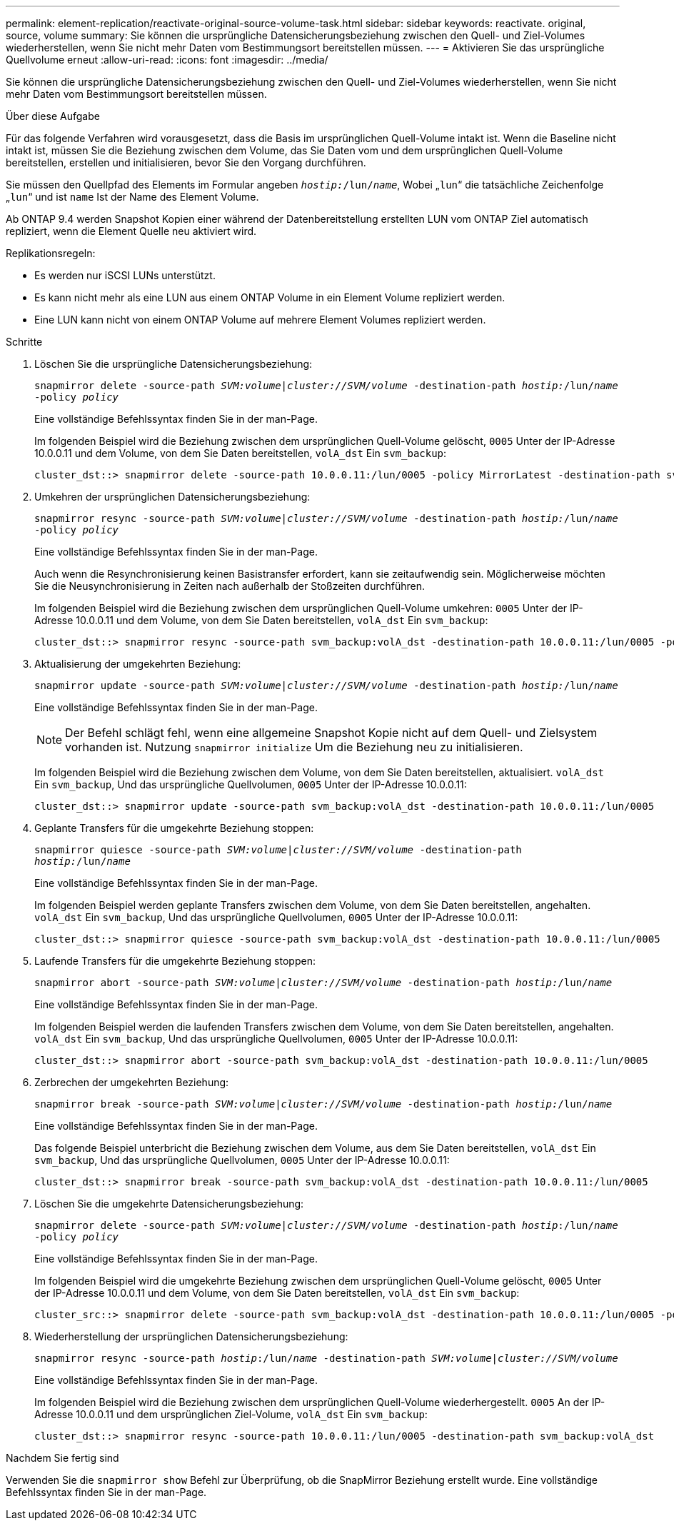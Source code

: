 ---
permalink: element-replication/reactivate-original-source-volume-task.html 
sidebar: sidebar 
keywords: reactivate. original, source, volume 
summary: Sie können die ursprüngliche Datensicherungsbeziehung zwischen den Quell- und Ziel-Volumes wiederherstellen, wenn Sie nicht mehr Daten vom Bestimmungsort bereitstellen müssen. 
---
= Aktivieren Sie das ursprüngliche Quellvolume erneut
:allow-uri-read: 
:icons: font
:imagesdir: ../media/


[role="lead"]
Sie können die ursprüngliche Datensicherungsbeziehung zwischen den Quell- und Ziel-Volumes wiederherstellen, wenn Sie nicht mehr Daten vom Bestimmungsort bereitstellen müssen.

.Über diese Aufgabe
Für das folgende Verfahren wird vorausgesetzt, dass die Basis im ursprünglichen Quell-Volume intakt ist. Wenn die Baseline nicht intakt ist, müssen Sie die Beziehung zwischen dem Volume, das Sie Daten vom und dem ursprünglichen Quell-Volume bereitstellen, erstellen und initialisieren, bevor Sie den Vorgang durchführen.

Sie müssen den Quellpfad des Elements im Formular angeben `_hostip:_/lun/_name_`, Wobei „`lun`“ die tatsächliche Zeichenfolge „`lun`“ und ist `name` Ist der Name des Element Volume.

Ab ONTAP 9.4 werden Snapshot Kopien einer während der Datenbereitstellung erstellten LUN vom ONTAP Ziel automatisch repliziert, wenn die Element Quelle neu aktiviert wird.

Replikationsregeln:

* Es werden nur iSCSI LUNs unterstützt.
* Es kann nicht mehr als eine LUN aus einem ONTAP Volume in ein Element Volume repliziert werden.
* Eine LUN kann nicht von einem ONTAP Volume auf mehrere Element Volumes repliziert werden.


.Schritte
. Löschen Sie die ursprüngliche Datensicherungsbeziehung:
+
`snapmirror delete -source-path _SVM:volume_|_cluster://SVM/volume_ -destination-path _hostip:_/lun/_name_ -policy _policy_`

+
Eine vollständige Befehlssyntax finden Sie in der man-Page.

+
Im folgenden Beispiel wird die Beziehung zwischen dem ursprünglichen Quell-Volume gelöscht, `0005` Unter der IP-Adresse 10.0.0.11 und dem Volume, von dem Sie Daten bereitstellen, `volA_dst` Ein `svm_backup`:

+
[listing]
----
cluster_dst::> snapmirror delete -source-path 10.0.0.11:/lun/0005 -policy MirrorLatest -destination-path svm_backup:volA_dst
----
. Umkehren der ursprünglichen Datensicherungsbeziehung:
+
`snapmirror resync -source-path _SVM:volume_|_cluster://SVM/volume_ -destination-path _hostip:_/lun/_name_ -policy _policy_`

+
Eine vollständige Befehlssyntax finden Sie in der man-Page.

+
Auch wenn die Resynchronisierung keinen Basistransfer erfordert, kann sie zeitaufwendig sein. Möglicherweise möchten Sie die Neusynchronisierung in Zeiten nach außerhalb der Stoßzeiten durchführen.

+
Im folgenden Beispiel wird die Beziehung zwischen dem ursprünglichen Quell-Volume umkehren: `0005` Unter der IP-Adresse 10.0.0.11 und dem Volume, von dem Sie Daten bereitstellen, `volA_dst` Ein `svm_backup`:

+
[listing]
----
cluster_dst::> snapmirror resync -source-path svm_backup:volA_dst -destination-path 10.0.0.11:/lun/0005 -policy MirrorLatest
----
. Aktualisierung der umgekehrten Beziehung:
+
`snapmirror update -source-path _SVM:volume_|_cluster://SVM/volume_ -destination-path _hostip:_/lun/_name_`

+
Eine vollständige Befehlssyntax finden Sie in der man-Page.

+
[NOTE]
====
Der Befehl schlägt fehl, wenn eine allgemeine Snapshot Kopie nicht auf dem Quell- und Zielsystem vorhanden ist. Nutzung `snapmirror initialize` Um die Beziehung neu zu initialisieren.

====
+
Im folgenden Beispiel wird die Beziehung zwischen dem Volume, von dem Sie Daten bereitstellen, aktualisiert. `volA_dst` Ein `svm_backup`, Und das ursprüngliche Quellvolumen, `0005` Unter der IP-Adresse 10.0.0.11:

+
[listing]
----
cluster_dst::> snapmirror update -source-path svm_backup:volA_dst -destination-path 10.0.0.11:/lun/0005
----
. Geplante Transfers für die umgekehrte Beziehung stoppen:
+
`snapmirror quiesce -source-path _SVM:volume_|_cluster://SVM/volume_ -destination-path _hostip:_/lun/_name_`

+
Eine vollständige Befehlssyntax finden Sie in der man-Page.

+
Im folgenden Beispiel werden geplante Transfers zwischen dem Volume, von dem Sie Daten bereitstellen, angehalten. `volA_dst` Ein `svm_backup`, Und das ursprüngliche Quellvolumen, `0005` Unter der IP-Adresse 10.0.0.11:

+
[listing]
----
cluster_dst::> snapmirror quiesce -source-path svm_backup:volA_dst -destination-path 10.0.0.11:/lun/0005
----
. Laufende Transfers für die umgekehrte Beziehung stoppen:
+
`snapmirror abort -source-path _SVM:volume_|_cluster://SVM/volume_ -destination-path _hostip:_/lun/_name_`

+
Eine vollständige Befehlssyntax finden Sie in der man-Page.

+
Im folgenden Beispiel werden die laufenden Transfers zwischen dem Volume, von dem Sie Daten bereitstellen, angehalten. `volA_dst` Ein `svm_backup`, Und das ursprüngliche Quellvolumen, `0005` Unter der IP-Adresse 10.0.0.11:

+
[listing]
----
cluster_dst::> snapmirror abort -source-path svm_backup:volA_dst -destination-path 10.0.0.11:/lun/0005
----
. Zerbrechen der umgekehrten Beziehung:
+
`snapmirror break -source-path _SVM:volume_|_cluster://SVM/volume_ -destination-path _hostip:_/lun/_name_`

+
Eine vollständige Befehlssyntax finden Sie in der man-Page.

+
Das folgende Beispiel unterbricht die Beziehung zwischen dem Volume, aus dem Sie Daten bereitstellen, `volA_dst` Ein `svm_backup`, Und das ursprüngliche Quellvolumen, `0005` Unter der IP-Adresse 10.0.0.11:

+
[listing]
----
cluster_dst::> snapmirror break -source-path svm_backup:volA_dst -destination-path 10.0.0.11:/lun/0005
----
. Löschen Sie die umgekehrte Datensicherungsbeziehung:
+
`snapmirror delete -source-path _SVM:volume_|_cluster://SVM/volume_ -destination-path _hostip_:/lun/_name_ -policy _policy_`

+
Eine vollständige Befehlssyntax finden Sie in der man-Page.

+
Im folgenden Beispiel wird die umgekehrte Beziehung zwischen dem ursprünglichen Quell-Volume gelöscht, `0005` Unter der IP-Adresse 10.0.0.11 und dem Volume, von dem Sie Daten bereitstellen, `volA_dst` Ein `svm_backup`:

+
[listing]
----
cluster_src::> snapmirror delete -source-path svm_backup:volA_dst -destination-path 10.0.0.11:/lun/0005 -policy MirrorLatest
----
. Wiederherstellung der ursprünglichen Datensicherungsbeziehung:
+
`snapmirror resync -source-path _hostip_:/lun/_name_ -destination-path _SVM:volume|cluster://SVM/volume_`

+
Eine vollständige Befehlssyntax finden Sie in der man-Page.

+
Im folgenden Beispiel wird die Beziehung zwischen dem ursprünglichen Quell-Volume wiederhergestellt. `0005` An der IP-Adresse 10.0.0.11 und dem ursprünglichen Ziel-Volume, `volA_dst` Ein `svm_backup`:

+
[listing]
----
cluster_dst::> snapmirror resync -source-path 10.0.0.11:/lun/0005 -destination-path svm_backup:volA_dst
----


.Nachdem Sie fertig sind
Verwenden Sie die `snapmirror show` Befehl zur Überprüfung, ob die SnapMirror Beziehung erstellt wurde. Eine vollständige Befehlssyntax finden Sie in der man-Page.

